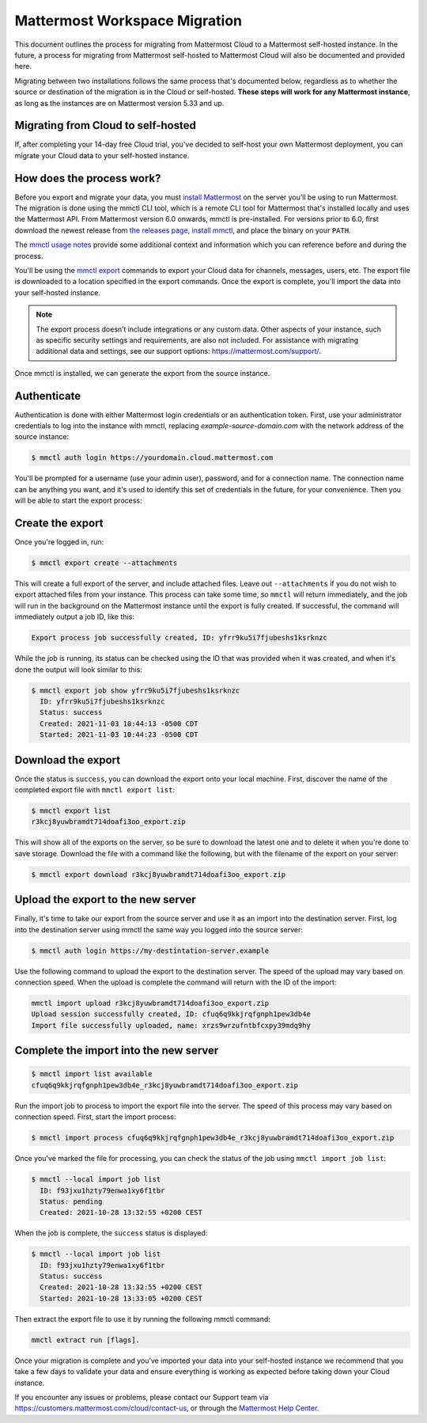 Mattermost Workspace Migration
==============================

This document outlines the process for migrating from Mattermost Cloud to a Mattermost self-hosted instance. In the future, a process for migrating from Mattermost self-hosted to Mattermost Cloud will also be documented and provided here.

Migrating between two installations follows the same process that's documented below, regardless as to whether the source or destination of the migration is in the Cloud or self-hosted. **These steps will work for any Mattermost instance**, as long as the instances are on Mattermost version 5.33 and up.

Migrating from Cloud to self-hosted
-----------------------------------

If, after completing your 14-day free Cloud trial, you've decided to self-host your own Mattermost deployment, you can migrate your Cloud data to your self-hosted instance.

How does the process work?
--------------------------

Before you export and migrate your data, you must `install Mattermost <https://docs.mattermost.com/guides/deployment.html#install-guides>`_ on the server you’ll be using to run Mattermost. The migration is done using the mmctl CLI tool, which is a remote CLI tool for Mattermost that's installed locally and uses the Mattermost API. From Mattermost version 6.0 onwards, mmctl is pre-installed. For versions prior to 6.0, first download the newest release from `the releases page <https://github.com/mattermost/mmctl/releases/tag/v6.1.0>`_, `install mmctl <https://docs.mattermost.com/manage/mmctl-command-line-tool.html#install-mmctl>`_, and place the binary on your ``PATH``.

The `mmctl usage notes <https://docs.mattermost.com/manage/mmctl-command-line-tool.html#mmctl-usage-notes>`_ provide some additional context and information which you can reference before and during the process.

You'll be using the `mmctl export <https://docs.mattermost.com/manage/mmctl-command-line-tool.html#mmctl-export>`__ commands to export your Cloud data for channels, messages, users, etc. The export file is downloaded to a location specified in the export commands. Once the export is complete, you'll import the data into your self-hosted instance.

.. note::
  
  The export process doesn’t include integrations or any custom data. Other aspects of your instance, such as specific security settings and requirements, are also not included. For assistance with migrating additional data and settings, see our support options: https://mattermost.com/support/.

Once mmctl is installed, we can generate the export from the source instance.

Authenticate
------------

Authentication is done with either Mattermost login credentials or an authentication token. First, use your administrator credentials to log into the instance with mmctl, replacing `example-source-domain.com` with the network address of the source instance:

.. code::

   $ mmctl auth login https://yourdomain.cloud.mattermost.com
   
You'll be prompted for a username (use your admin user), password, and for a connection name. The connection name can be anything you want, and it's used to identify this set of credentials in the future, for your convenience. Then you will be able to start the export process:

Create the export
-----------------

Once you're logged in, run:

.. code::

   $ mmctl export create --attachments

This will create a full export of the server, and include attached files. Leave out ``--attachments`` if you do not wish to export attached files from your instance. This process can take some time, so ``mmctl`` will return immediately, and the job will run in the background on the Mattermost instance until the export is fully created. If successful, the command will immediately output a job ID, like this:

.. code::

   Export process job successfully created, ID: yfrr9ku5i7fjubeshs1ksrknzc

While the job is running, its status can be checked using the ID that was provided when it was created, and when it's done the output will look similar to this:

.. code::

  $ mmctl export job show yfrr9ku5i7fjubeshs1ksrknzc
    ID: yfrr9ku5i7fjubeshs1ksrknzc
    Status: success
    Created: 2021-11-03 10:44:13 -0500 CDT
    Started: 2021-11-03 10:44:23 -0500 CDT

Download the export
-------------------

Once the status is ``success``, you can download the export onto your local machine. First, discover the name of the completed export file with ``mmctl export list``:

.. code::

   $ mmctl export list
   r3kcj8yuwbramdt714doafi3oo_export.zip

This will show all of the exports on the server, so be sure to download the latest one and to delete it when you're done to save storage. Download the file with a command like the following, but with the filename of the export on your server:

.. code::

   $ mmctl export download r3kcj8yuwbramdt714doafi3oo_export.zip

Upload the export to the new server
-----------------------------------

Finally, it's time to take our export from the source server and use it as an import into the destination server. First, log into the destination server using mmctl the same way you logged into the source server:

.. code::

   $ mmctl auth login https://my-destintation-server.example

Use the following command to upload the export to the destination server. The speed of the upload may vary based on connection speed. When the upload is complete the command will return with the ID of the import:

.. code::
  
   mmctl import upload r3kcj8yuwbramdt714doafi3oo_export.zip
   Upload session successfully created, ID: cfuq6q9kkjrqfgnph1pew3db4e
   Import file successfully uploaded, name: xrzs9wrzufntbfcxpy39mdq9hy

Complete the import into the new server
---------------------------------------

.. code::

   $ mmctl import list available
   cfuq6q9kkjrqfgnph1pew3db4e_r3kcj8yuwbramdt714doafi3oo_export.zip

Run the import job to process to import the export file into the server. The speed of this process may vary based on connection speed. First, start the import process:

.. code::
   
   $ mmctl import process cfuq6q9kkjrqfgnph1pew3db4e_r3kcj8yuwbramdt714doafi3oo_export.zip

Once you've marked the file for processing, you can check the status of the job using ``mmctl import job list``:

.. code::

  $ mmctl --local import job list
    ID: f93jxu1hzty79enwa1xy6f1tbr
    Status: pending
    Created: 2021-10-28 13:32:55 +0200 CEST

When the job is complete, the ``success`` status is displayed:

.. code::

  $ mmctl --local import job list
    ID: f93jxu1hzty79enwa1xy6f1tbr
    Status: success
    Created: 2021-10-28 13:32:55 +0200 CEST
    Started: 2021-10-28 13:33:05 +0200 CEST

Then extract the export file to use it by running the following mmctl command:

.. code::
   
   mmctl extract run [flags].

Once your migration is complete and you’ve imported your data into your self-hosted instance we recommend that you take a few days to validate your data and ensure everything is working as expected before taking down your Cloud instance.

If you encounter any issues or problems, please contact our Support team via https://customers.mattermost.com/cloud/contact-us, or through the `Mattermost Help Center <https://support.mattermost.com/>`_.

